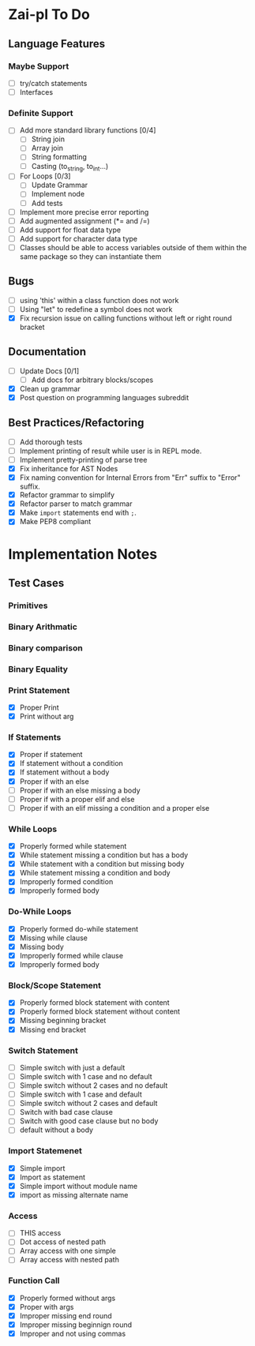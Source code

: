 * Zai-pl To Do
** Language Features
*** Maybe Support
- [ ] try/catch statements
- [ ] Interfaces
*** Definite Support
- [ ] Add more standard library functions [0/4]
  + [ ] String join
  + [ ] Array join
  + [ ] String formatting
  + [ ] Casting (to_string, to_int...)
- [ ] For Loops [0/3]
  + [ ] Update Grammar
  + [ ] Implement node
  + [ ] Add tests
- [ ] Implement more precise error reporting
- [ ] Add augmented assignment (*= and /=)
- [ ] Add support for float data type
- [ ] Add support for character data type
- [ ] Classes should be able to access variables outside of them within the same package so they can instantiate them
** Bugs
- [ ] using 'this' within a class function does not work
- [ ] Using "let" to redefine a symbol does not work
- [X] Fix recursion issue on calling functions without left or right round bracket
** Documentation
- [ ] Update Docs [0/1]
  + [ ] Add docs for arbitrary blocks/scopes
- [X] Clean up grammar
- [X] Post question on programming languages subreddit
** Best Practices/Refactoring
- [ ] Add thorough tests
- [ ] Implement printing of result while user is in REPL mode.
- [ ] Implement pretty-printing of parse tree
- [X] Fix inheritance for AST Nodes
- [X] Fix naming convention for Internal Errors from "Err" suffix to "Error" suffix.
- [X] Refactor grammar to simplify
- [X] Refactor parser to match grammar
- [X] Make ~import~ statements end with ~;~.
- [X] Make PEP8 compliant
* Implementation Notes
** Test Cases
*** Primitives
*** Binary Arithmatic
*** Binary comparison
*** Binary Equality
*** Print Statement
- [X] Proper Print
- [X] Print without arg
*** If Statements
- [X] Proper if statement
- [X] If statement without a condition
- [X] If statement without a body
- [X] Proper if with an else
- [ ] Proper if with an else missing a body
- [ ] Proper if with a proper elif and else
- [ ] Proper if with an elif missing a condition and a proper else
*** While Loops
- [X] Properly formed while statement
- [X] While statement missing a condition but has a body
- [X] While statement with a condition but missing body
- [X] While statement missing a condition and body
- [X] Improperly formed condition
- [X] Improperly formed body
*** Do-While Loops
- [X] Properly formed do-while statement
- [X] Missing while clause
- [X] Missing body
- [X] Improperly formed while clause
- [X] Improperly formed body
*** Block/Scope Statement
- [X] Properly formed block statement with content
- [X] Properly formed block statement without content
- [X] Missing beginning bracket
- [X] Missing end bracket
*** Switch Statement
- [ ] Simple switch with just a default
- [ ] Simple switch with 1 case and no default
- [ ] Simple switch without 2 cases and no default
- [ ] Simple switch with 1 case and default
- [ ] Simple switch without 2 cases and default
- [ ] Switch with bad case clause
- [ ] Switch with good case clause but no body
- [ ] default without a body
*** Import Statemenet
- [X] Simple import
- [X] Import as statement
- [X] Simple import without module name
- [X] import as missing alternate name
*** Access
- [ ] THIS access
- [ ] Dot access of nested path
- [ ] Array access with one simple
- [ ] Array access with nested path
*** Function Call
- [X] Properly formed without args
- [X] Proper with args
- [X] Improper missing end round
- [X] Improper missing beginnign round
- [X] Improper and not using commas
